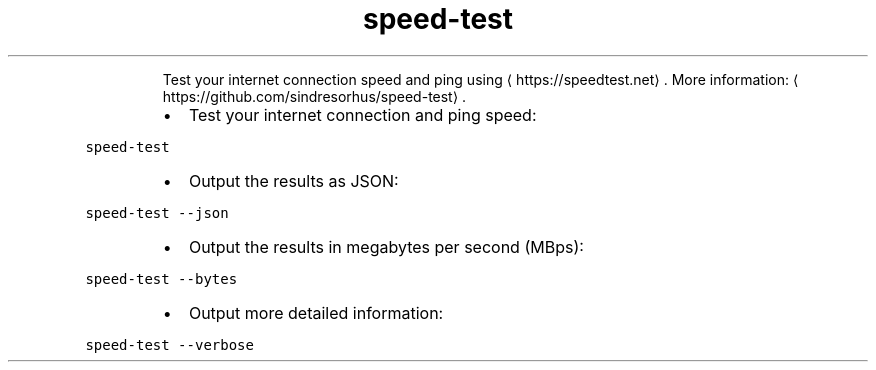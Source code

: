 .TH speed\-test
.PP
.RS
Test your internet connection speed and ping using \[la]https://speedtest.net\[ra]\&.
More information: \[la]https://github.com/sindresorhus/speed-test\[ra]\&.
.RE
.RS
.IP \(bu 2
Test your internet connection and ping speed:
.RE
.PP
\fB\fCspeed\-test\fR
.RS
.IP \(bu 2
Output the results as JSON:
.RE
.PP
\fB\fCspeed\-test \-\-json\fR
.RS
.IP \(bu 2
Output the results in megabytes per second (MBps):
.RE
.PP
\fB\fCspeed\-test \-\-bytes\fR
.RS
.IP \(bu 2
Output more detailed information:
.RE
.PP
\fB\fCspeed\-test \-\-verbose\fR
